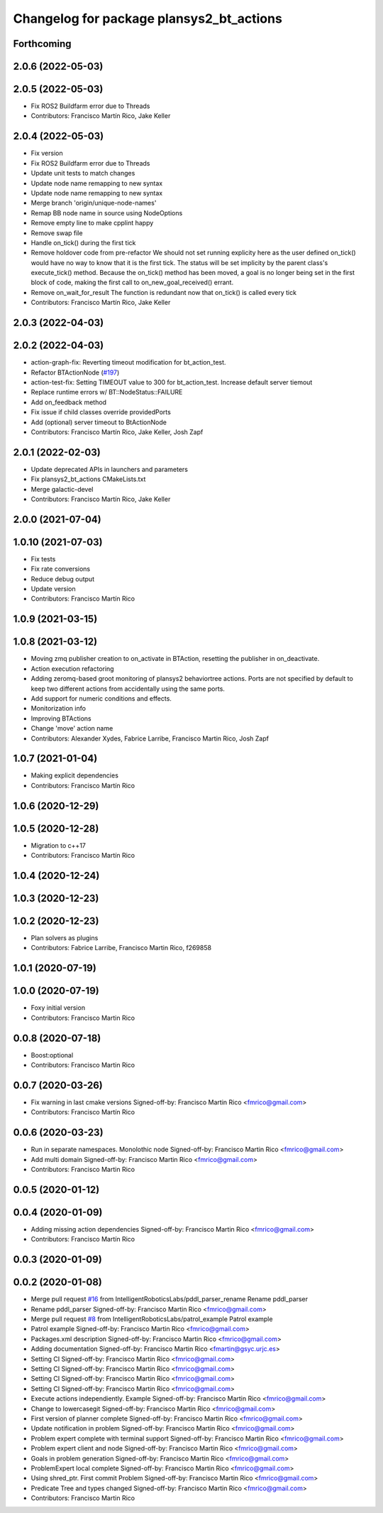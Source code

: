 ^^^^^^^^^^^^^^^^^^^^^^^^^^^^^^^^^^^^^^^^^^^^^
Changelog for package plansys2_bt_actions
^^^^^^^^^^^^^^^^^^^^^^^^^^^^^^^^^^^^^^^^^^^^^

Forthcoming
-----------

2.0.6 (2022-05-03)
------------------

2.0.5 (2022-05-03)
------------------
* Fix ROS2 Buildfarm error due to Threads
* Contributors: Francisco Martín Rico, Jake Keller

2.0.4 (2022-05-03)
------------------
* Fix version
* Fix ROS2 Buildfarm error due to Threads
* Update unit tests to match changes
* Update node name remapping to new syntax
* Update node name remapping to new syntax
* Merge branch 'origin/unique-node-names'
* Remap BB node name in source using NodeOptions
* Remove empty line to make cpplint happy
* Remove swap file
* Handle on_tick() during the first tick
* Remove holdover code from pre-refactor
  We should not set running explicity here as the user defined on_tick()
  would have no way to know that it is the first tick.
  The status will be set implicity by the parent class's execute_tick()
  method.
  Because the on_tick() method has been moved, a goal is no longer being
  set in the first block of code, making the first call to
  on_new_goal_received() errant.
* Remove on_wait_for_result
  The function is redundant now that on_tick() is called every tick
* Contributors: Francisco Martín Rico, Jake Keller

2.0.3 (2022-04-03)
------------------

2.0.2 (2022-04-03)
------------------
* action-graph-fix: Reverting timeout modification for bt_action_test.
* Refactor BTActionNode (`#197 <https://github.com/IntelligentRoboticsLabs/ros2_planning_system/issues/197>`_)
* action-test-fix: Setting TIMEOUT value to 300 for bt_action_test.
  Increase default server tiemout
* Replace runtime errors w/ BT::NodeStatus::FAILURE
* Add on_feedback method
* Fix issue if child classes override providedPorts
* Add (optional) server timeout to BtActionNode
* Contributors: Francisco Martín Rico, Jake Keller, Josh Zapf

2.0.1 (2022-02-03)
------------------
* Update deprecated APIs in launchers and parameters
* Fix plansys2_bt_actions CMakeLists.txt
* Merge galactic-devel
* Contributors: Francisco Martín Rico, Jake Keller

2.0.0 (2021-07-04)
------------------

1.0.10 (2021-07-03)
-------------------
* Fix tests
* Fix rate conversions
* Reduce debug output
* Update version
* Contributors: Francisco Martín Rico

1.0.9 (2021-03-15)
------------------

1.0.8 (2021-03-12)
------------------
* Moving zmq publisher creation to on_activate in BTAction, resetting the publisher in on_deactivate.
* Action execution refactoring
* Adding zeromq-based groot monitoring of plansys2 behaviortree actions. Ports are not specified by default to keep two different actions from accidentally using the same ports.
* Add support for numeric conditions and effects.
* Monitorization info
* Improving BTActions
* Change 'move' action name
* Contributors: Alexander Xydes, Fabrice Larribe, Francisco Martin Rico, Josh Zapf

1.0.7 (2021-01-04)
------------------
* Making explicit dependencies
* Contributors: Francisco Martín Rico
1.0.6 (2020-12-29)
------------------

1.0.5 (2020-12-28)
------------------
* Migration to c++17
* Contributors: Francisco Martín Rico

1.0.4 (2020-12-24)
------------------

1.0.3 (2020-12-23)
------------------

1.0.2 (2020-12-23)
------------------
* Plan solvers as plugins
* Contributors: Fabrice Larribe, Francisco Martin Rico, f269858

1.0.1 (2020-07-19)
------------------

1.0.0 (2020-07-19)
------------------
* Foxy initial version
* Contributors: Francisco Martin Rico


0.0.8 (2020-07-18)
------------------
* Boost:optional
* Contributors: Francisco Martin Rico

0.0.7 (2020-03-26)
------------------
* Fix warning in last cmake versions
  Signed-off-by: Francisco Martin Rico <fmrico@gmail.com>
* Contributors: Francisco Martín Rico
0.0.6 (2020-03-23)
------------------
* Run in separate namespaces. Monolothic node
  Signed-off-by: Francisco Martin Rico <fmrico@gmail.com>
* Add multi domain
  Signed-off-by: Francisco Martin Rico <fmrico@gmail.com>
* Contributors: Francisco Martin Rico

0.0.5 (2020-01-12)
------------------

0.0.4 (2020-01-09)
------------------
* Adding missing action dependencies
  Signed-off-by: Francisco Martin Rico <fmrico@gmail.com>
* Contributors: Francisco Martín Rico
0.0.3 (2020-01-09)
------------------

0.0.2 (2020-01-08)
------------------
* Merge pull request `#16 <https://github.com/IntelligentRoboticsLabs/ros2_planning_system/issues/16>`_ from IntelligentRoboticsLabs/pddl_parser_rename
  Rename pddl_parser
* Rename pddl_parser
  Signed-off-by: Francisco Martin Rico <fmrico@gmail.com>
* Merge pull request `#8 <https://github.com/IntelligentRoboticsLabs/ros2_planning_system/issues/8>`_ from IntelligentRoboticsLabs/patrol_example
  Patrol example
* Patrol example
  Signed-off-by: Francisco Martin Rico <fmrico@gmail.com>
* Packages.xml description
  Signed-off-by: Francisco Martin Rico <fmrico@gmail.com>
* Adding documentation
  Signed-off-by: Francisco Martin Rico <fmartin@gsyc.urjc.es>
* Setting CI
  Signed-off-by: Francisco Martin Rico <fmrico@gmail.com>
* Setting CI
  Signed-off-by: Francisco Martin Rico <fmrico@gmail.com>
* Setting CI
  Signed-off-by: Francisco Martin Rico <fmrico@gmail.com>
* Setting CI
  Signed-off-by: Francisco Martin Rico <fmrico@gmail.com>
* Execute actions independiently. Example
  Signed-off-by: Francisco Martin Rico <fmrico@gmail.com>
* Change to lowercasegit
  Signed-off-by: Francisco Martin Rico <fmrico@gmail.com>
* First version of planner complete
  Signed-off-by: Francisco Martin Rico <fmrico@gmail.com>
* Update notification in problem
  Signed-off-by: Francisco Martin Rico <fmrico@gmail.com>
* Problem expert complete with terminal support
  Signed-off-by: Francisco Martin Rico <fmrico@gmail.com>
* Problem expert client and node
  Signed-off-by: Francisco Martin Rico <fmrico@gmail.com>
* Goals in problem generation
  Signed-off-by: Francisco Martin Rico <fmrico@gmail.com>
* ProblemExpert local complete
  Signed-off-by: Francisco Martin Rico <fmrico@gmail.com>
* Using shred_ptr. First commit Problem
  Signed-off-by: Francisco Martin Rico <fmrico@gmail.com>
* Predicate Tree and types changed
  Signed-off-by: Francisco Martin Rico <fmrico@gmail.com>
* Contributors: Francisco Martin Rico
